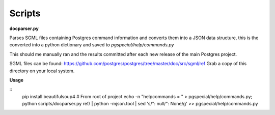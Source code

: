 Scripts
--------------------------

**docparser.py**

Parses SGML files containing Postgres command information and converts them
into a JSON data structure, this is the converted into a python dictionary
and saved to `pgspecial/help/commands.py`

This should me manually ran and the results committed after each new release
of the main Postgres project.

SGML files can be found: https://github.com/postgres/postgres/tree/master/doc/src/sgml/ref
Grab a copy of this directory on your local system.

**Usage**

::
    pip install beautifulsoup4
    # From root of project
    echo -n "helpcommands = " > pgspecial/help/commands.py; python scripts/docparser.py ref/ | python -mjson.tool | sed 's/"\: null/": None/g' >> pgspecial/help/commands.py
